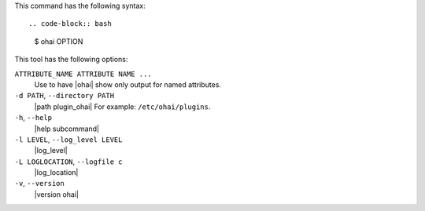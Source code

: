.. The contents of this file are included in multiple topics.
.. This file describes a command or a sub-command for Ohai.
.. This file should not be changed in a way that hinders its ability to appear in multiple documentation sets.


This command has the following syntax::

.. code-block:: bash

   $ ohai OPTION

This tool has the following options:

``ATTRIBUTE_NAME ATTRIBUTE NAME ...``
   Use to have |ohai| show only output for named attributes.

``-d PATH``, ``--directory PATH``
   |path plugin_ohai| For example: ``/etc/ohai/plugins``.

``-h``, ``--help``
   |help subcommand|

``-l LEVEL``, ``--log_level LEVEL``
   |log_level|

``-L LOGLOCATION``, ``--logfile c``
   |log_location|

``-v``, ``--version``
   |version ohai|
